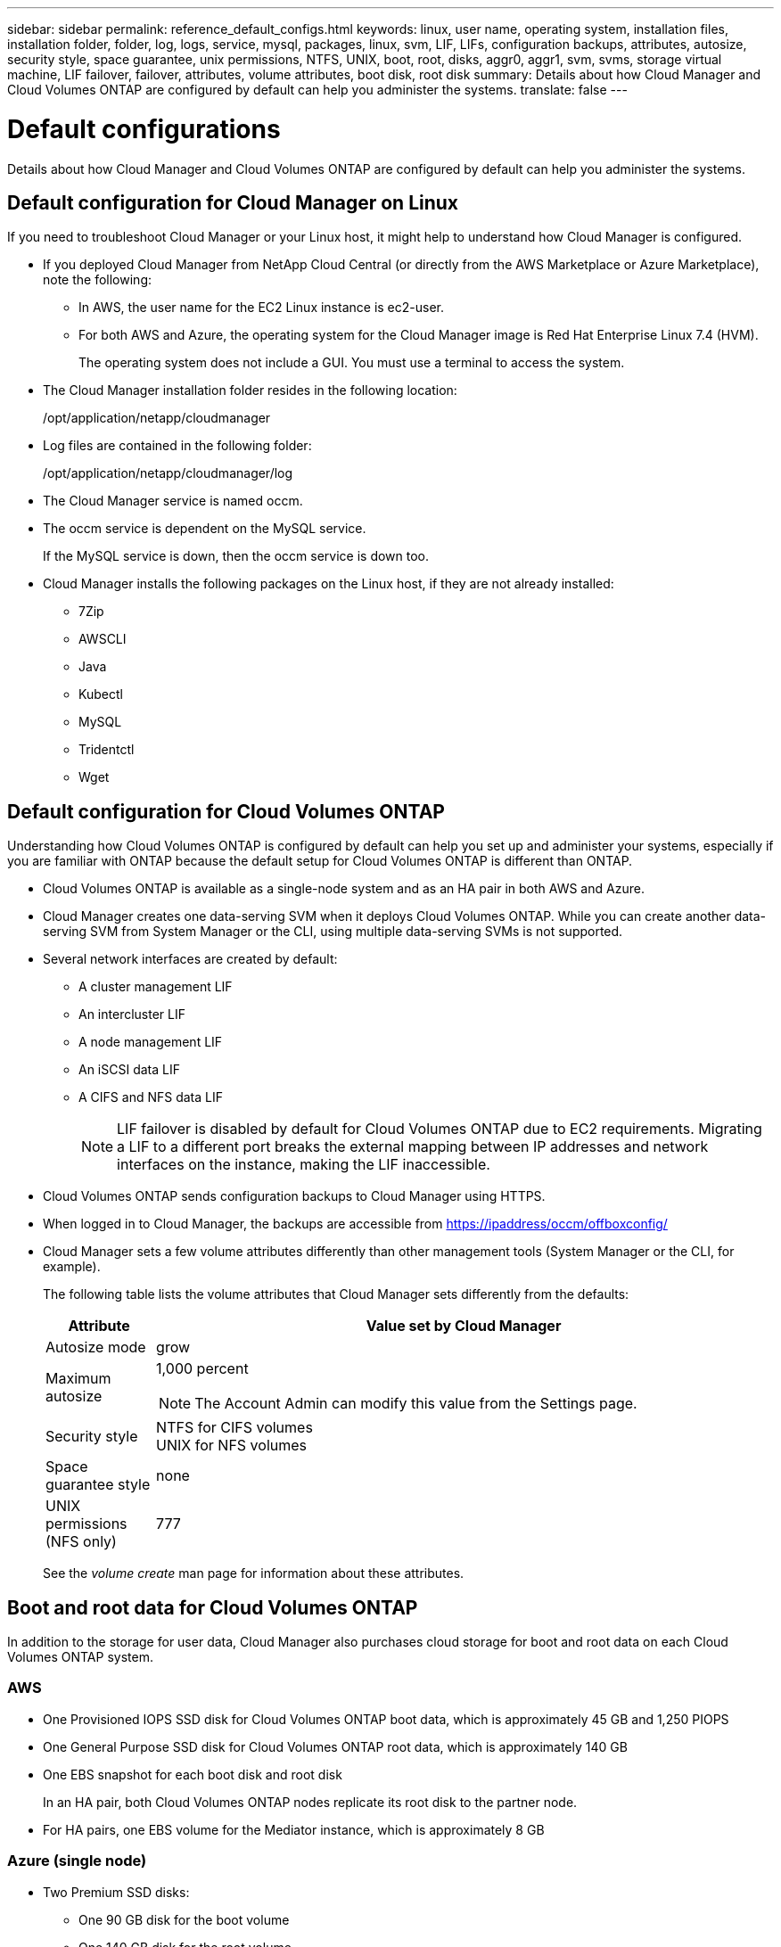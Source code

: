 ---
sidebar: sidebar
permalink: reference_default_configs.html
keywords: linux, user name, operating system, installation files, installation folder, folder, log, logs, service, mysql, packages, linux,  svm, LIF, LIFs, configuration backups, attributes, autosize, security style, space guarantee, unix permissions, NTFS, UNIX, boot, root, disks, aggr0, aggr1, svm, svms, storage virtual machine, LIF failover, failover, attributes, volume attributes, boot disk, root disk
summary: Details about how Cloud Manager and Cloud Volumes ONTAP are configured by default can help you administer the systems.
translate: false
---

= Default configurations
:hardbreaks:
:nofooter:
:icons: font
:linkattrs:
:imagesdir: ./media/

[.lead]

Details about how Cloud Manager and Cloud Volumes ONTAP are configured by default can help you administer the systems.

== Default configuration for Cloud Manager on Linux

If you need to troubleshoot Cloud Manager or your Linux host, it might help to understand how Cloud Manager is configured.

* If you deployed Cloud Manager from NetApp Cloud Central (or directly from the AWS Marketplace or Azure Marketplace), note the following:

** In AWS, the user name for the EC2 Linux instance is ec2-user.

** For both AWS and Azure, the operating system for the Cloud Manager image is Red Hat Enterprise Linux 7.4 (HVM).
+
The operating system does not include a GUI. You must use a terminal to access the system.

* The Cloud Manager installation folder resides in the following location:
+
/opt/application/netapp/cloudmanager

* Log files are contained in the following folder:
+
/opt/application/netapp/cloudmanager/log

* The Cloud Manager service is named occm.

* The occm service is dependent on the MySQL service.
+
If the MySQL service is down, then the occm service is down too.

* Cloud Manager installs the following packages on the Linux host, if they are not already installed:
** 7Zip
** AWSCLI
** Java
** Kubectl
** MySQL
** Tridentctl
** Wget

== Default configuration for Cloud Volumes ONTAP

Understanding how Cloud Volumes ONTAP is configured by default can help you set up and administer your systems, especially if you are familiar with ONTAP because the default setup for Cloud Volumes ONTAP is different than ONTAP.

* Cloud Volumes ONTAP is available as a single-node system and as an HA pair in both AWS and Azure.

* Cloud Manager creates one data-serving SVM when it deploys Cloud Volumes ONTAP. While you can create another data-serving SVM from System Manager or the CLI, using multiple data-serving SVMs is not supported.

* Several network interfaces are created by default:
** A cluster management LIF
** An intercluster LIF
** A node management LIF
** An iSCSI data LIF
** A CIFS and NFS data LIF
+
NOTE: LIF failover is disabled by default for Cloud Volumes ONTAP due to EC2 requirements. Migrating a LIF to a different port breaks the external mapping between IP addresses and network interfaces on the instance, making the LIF inaccessible.

* Cloud Volumes ONTAP sends configuration backups to Cloud Manager using HTTPS.

* When logged in to Cloud Manager, the backups are accessible from https://ipaddress/occm/offboxconfig/

* Cloud Manager sets a few volume attributes differently than other management tools (System Manager or the CLI, for example).
+
The following table lists the volume attributes that Cloud Manager sets differently from the defaults:
+
[cols=2*,options="header",cols="15,85"]
|===

| Attribute
| Value set by Cloud Manager

| Autosize mode |	grow
| Maximum autosize
a| 1,000 percent

NOTE: The Account Admin can modify this value from the Settings page.

| Security style |	NTFS for CIFS volumes
UNIX for NFS volumes
| Space guarantee style |	none
| UNIX permissions (NFS only) |	777

|===
+
See the _volume create_ man page for information about these attributes.

== Boot and root data for Cloud Volumes ONTAP

In addition to the storage for user data, Cloud Manager also purchases cloud storage for boot and root data on each Cloud Volumes ONTAP system.

=== AWS

* One Provisioned IOPS SSD disk for Cloud Volumes ONTAP boot data, which is approximately 45 GB and 1,250 PIOPS

* One General Purpose SSD disk for Cloud Volumes ONTAP root data, which is approximately 140 GB

* One EBS snapshot for each boot disk and root disk
+
In an HA pair, both Cloud Volumes ONTAP nodes replicate its root disk to the partner node.

* For HA pairs, one EBS volume for the Mediator instance, which is approximately 8 GB

=== Azure (single node)

* Two Premium SSD disks:
** One 90 GB disk for the boot volume
** One 140 GB disk for the root volume

* One Azure snapshot for each boot disk and root disk

=== Azure (HA pairs)

*	Two 90 GB Premium SSD disks for the boot volume (one per node)
* Two 140 GB Premium Storage page blobs for the root volume (one per node)
* Two 128 GB Standard HDD disks for saving cores (one per node)
* One Azure snapshot for each boot disk and root disk

=== Where the disks reside

Cloud Manager lays out the storage as follows:

* Boot data resides on a disk attached to the instance or virtual machine.
+
This disk, which contains the boot image, is not available to Cloud Volumes ONTAP.

* Root data, which contains the system configuration and logs, resides in aggr0.

* The storage virtual machine (SVM) root volume resides in aggr1.

* Data volumes also reside in aggr1.
